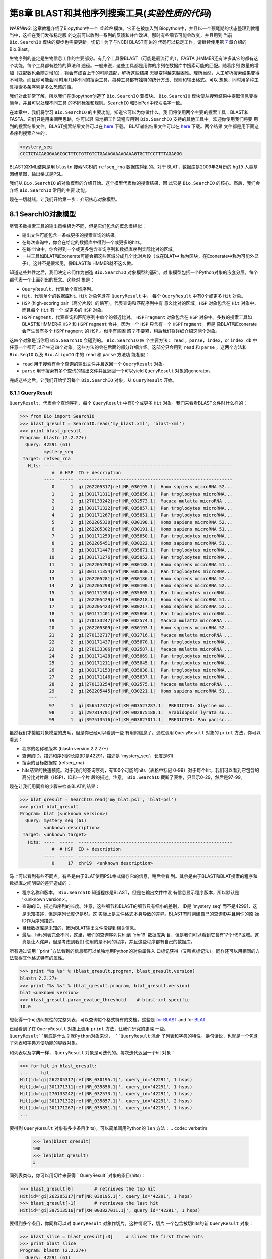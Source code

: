 第8章  BLAST和其他序列搜索工具(*实验性质的代码*)
======================================================================

*WARNING*: 这章教程介绍了Biopython中一个 *实验的* 模块。它正在被加入到
Biopython中，并且以一个预尾期的状态整理到教程当中，这样在我们发布稳定版
的之前可以收到一系列的反馈和并作改进。那时有些细节可能会改变，并且用到
当前 ``Bio.SearchIO`` 模块的脚步也需要更新。切记！为了与NCBI BLAST有关的
代码可以稳定工作，请继续使用第 \ `7 <#chapter:blast>`__ 章介绍的 Bio.Blast。

生物序列的鉴定是生物信息工作的主要部分。有几个工具像BLAST（可能是最流行
的），FASTA ,HMMER还有许多其它的都有这个功能，每个工具都有独特的算法和
途径。一般来说，这些工具都是用你的序列在数据库中搜索可能的匹配。随着序列
数量的增加（匹配数也会随之增加），将会有成百上千的可能匹配，解析这些结果
无疑变得越来越困难。理所当然，人工解析搜索结果变得不可能。而且你可能会同
时用几种不同的搜索工具，每种工具都有独特的统计方法、规则和输出格式。可以
想象，同时用多种工具搜索多条序列是多么恐怖的事。

我们对此非常了解，所以我们在Biopython创造了 ``Bio.SearchIO`` 亚模块。
``Bio.SearchIO`` 模块使从搜索结果中提取信息变得简单，并且可以处理不同工具
的不同标准和规则。``SearchIO`` 和BioPerl中模块名字一致。

在本章中，我们将学习 ``Bio.SearchIO`` 的主要功能，知道它可以为你做什么。我
们将使用两个主要的搜索工具：BLAST和FASTA。它们只是用来阐明思路，你可以轻
易地把工作流程应用到 ``Bio.SearchIO`` 支持的其他工具中。欢迎你使用我们将要
用到的搜索结果文件。BLAST搜索结果文件可以在
`here <http://biopython.org/SRC/Tests/Tutorial/my_blast.xml>`__ 下载。
BLAT输出结果文件可以在
`here <http://biopython.org/SRC/Tests/Tutorial/my_blat.psl>`__ 下载。两个结果
文件都是用下面这条序列搜索产生的：

.. code:: verbatim

    >mystery_seq
    CCCTCTACAGGGAAGCGCTTTCTGTTGTCTGAAAGAAAAGAAAGTGCTTCCTTTTAGAGGG

BLAST的XML结果是用 ``blastn`` 搜索NCBI的 ``refseq_rna`` 数据库得到的。对于
BLAT，数据库是2009年2月份的 ``hg19`` 人类基因组草图，输出格式是PSL。

我们从 ``Bio.SearchIO`` 的对象模型的介绍开始。这个模型代表你的搜索结果，因
此它是 ``Bio.SearchIO`` 的核心。然后，我们会介绍 ``Bio.SearchIO`` 常用的主要
功能。

现在一切就绪，让我们开始第一步：介绍核心对象模型。

8.1  SearchIO对象模型
------------------------------

尽管多数搜索工具的输出风格极为不同，但是它们包含的概念很相似：


-  输出文件可能包含一条或更多的搜索查询的结果。
-  在每次查询中，你会在给定的数据库中得到一个或更多的hits。
-  在每个hit中，你会得到一个或更多包含查询序列和数据库序列实际比对的区域。
-  一些工具如BLAT和Exonerate可能会把这些区域分成几个比对片段（或在BLAT中
   称为区块，在Exonerate中称为可能外显子）。这并不是很常见，像BLAST和
   HMMER就不这么做。

知道这些共性之后，我们决定它们作为创造 ``Bio.SearchIO`` 对象模型的基础。对
象模型包括一个Python对象的嵌套分层，每个都代表一个上面列出的概念。这些对
象是：

-  ``QueryResult``，代表单个查询序列。
-  ``Hit``，代表单个的数据库hit。``Hit`` 对象包含在 ``QueryResult`` 中，
   每个 ``QueryResult`` 中有0个或更多 ``Hit`` 对象。
-  ``HSP`` (high-scoring pair（高分片段）的缩写)，代表查询和匹配序列中有
   意义比对的区域。``HSP`` 对象包含在 ``Hit`` 对象中，而且每个 ``Hit`` 有一个
   或更多的 ``HSP`` 对象。   
-  ``HSPFragment``，代表查询和匹配序列中单个的邻近比对。 ``HSPFragment``
   对象包含在 ``HSP`` 对象中。多数的搜索工具如BLAST和HMMER把 ``HSP`` 和
   ``HSPFragment`` 合并，因为一个 ``HSP`` 只含有一个 ``HSPFragment``。但是
   像BLAT和Exonerate会产生含有多个 ``HSPFragment`` 的 ``HSP`` 。似乎有些困
   惑？不要紧，稍后我们将详细介绍这两个对象。

这四个对象是当你用 ``Bio.SearchIO`` 会碰到的。 ``Bio.SearchIO`` 四
个主要方法： ``read`` ，``parse``，``index``，or ``index_db`` 中任意一个都可
以产生这四个对象。这些方法的会在后面的部分详细介绍。这部分只会用到 ``read`` 和
``parse`` ，这两个方法和 ``Bio.SeqIO`` 以及 ``Bio.AlignIO`` 中的 ``read`` 和 ``parse`` 方法功
能相似：

-  ``read`` 用于搜索有单个查询的输出文件并且返回一个 ``QueryResult`` 对象。
-  ``parse`` 用于搜索有多个查询的输出文件并且返回一个可以yield
   ``QueryResult`` 对象的generator。

完成这些之后，让我们开始学习每个 ``Bio.SearchIO`` 对象，从 ``QueryResult``
开始。

8.1.1  QueryResult
~~~~~~~~~~~~~~~~~~

``QueryResult``，代表单个查询序列，每个 ``QueryResult`` 中有0个或更多 ``Hit``
对象。我们来看看BLAST文件时什么样的：

.. code:: verbatim

    >>> from Bio import SearchIO
    >>> blast_qresult = SearchIO.read('my_blast.xml', 'blast-xml')
    >>> print blast_qresult
    Program: blastn (2.2.27+)
      Query: 42291 (61)
             mystery_seq
     Target: refseq_rna
       Hits: ----  -----  ----------------------------------------------------------
                #  # HSP  ID + description                                          
             ----  -----  ----------------------------------------------------------
                0      1  gi|262205317|ref|NR_030195.1|  Homo sapiens microRNA 52...
                1      1  gi|301171311|ref|NR_035856.1|  Pan troglodytes microRNA...
                2      1  gi|270133242|ref|NR_032573.1|  Macaca mulatta microRNA ...
                3      2  gi|301171322|ref|NR_035857.1|  Pan troglodytes microRNA...
                4      1  gi|301171267|ref|NR_035851.1|  Pan troglodytes microRNA...
                5      2  gi|262205330|ref|NR_030198.1|  Homo sapiens microRNA 52...
                6      1  gi|262205302|ref|NR_030191.1|  Homo sapiens microRNA 51...
                7      1  gi|301171259|ref|NR_035850.1|  Pan troglodytes microRNA...
                8      1  gi|262205451|ref|NR_030222.1|  Homo sapiens microRNA 51...
                9      2  gi|301171447|ref|NR_035871.1|  Pan troglodytes microRNA...
               10      1  gi|301171276|ref|NR_035852.1|  Pan troglodytes microRNA...
               11      1  gi|262205290|ref|NR_030188.1|  Homo sapiens microRNA 51...
               12      1  gi|301171354|ref|NR_035860.1|  Pan troglodytes microRNA...
               13      1  gi|262205281|ref|NR_030186.1|  Homo sapiens microRNA 52...
               14      2  gi|262205298|ref|NR_030190.1|  Homo sapiens microRNA 52...
               15      1  gi|301171394|ref|NR_035865.1|  Pan troglodytes microRNA...
               16      1  gi|262205429|ref|NR_030218.1|  Homo sapiens microRNA 51...
               17      1  gi|262205423|ref|NR_030217.1|  Homo sapiens microRNA 52...
               18      1  gi|301171401|ref|NR_035866.1|  Pan troglodytes microRNA...
               19      1  gi|270133247|ref|NR_032574.1|  Macaca mulatta microRNA ...
               20      1  gi|262205309|ref|NR_030193.1|  Homo sapiens microRNA 52...
               21      2  gi|270132717|ref|NR_032716.1|  Macaca mulatta microRNA ...
               22      2  gi|301171437|ref|NR_035870.1|  Pan troglodytes microRNA...
               23      2  gi|270133306|ref|NR_032587.1|  Macaca mulatta microRNA ...
               24      2  gi|301171428|ref|NR_035869.1|  Pan troglodytes microRNA...
               25      1  gi|301171211|ref|NR_035845.1|  Pan troglodytes microRNA...
               26      2  gi|301171153|ref|NR_035838.1|  Pan troglodytes microRNA...
               27      2  gi|301171146|ref|NR_035837.1|  Pan troglodytes microRNA...
               28      2  gi|270133254|ref|NR_032575.1|  Macaca mulatta microRNA ...
               29      2  gi|262205445|ref|NR_030221.1|  Homo sapiens microRNA 51...
               ~~~
               97      1  gi|356517317|ref|XM_003527287.1|  PREDICTED: Glycine ma...
               98      1  gi|297814701|ref|XM_002875188.1|  Arabidopsis lyrata su...
               99      1  gi|397513516|ref|XM_003827011.1|  PREDICTED: Pan panisc...

虽然我们才接触对象模型的皮毛，但是你已经可以看到一些 有用的信息了。通过调用
``QueryResult`` 对象的 ``print`` 方法，你可以看到：

-  程序的名称和版本 (blastn version 2.2.27+)
-  查询的ID，描述和序列的长度(ID是42291，描述是 ‘mystery\_seq’，长度是61)
-  搜索的目标数据库 (refseq\_rna)
-  hits结果的快速预览。对于我们的查询序列，有100个可能的hits（表格中标记
   0-99）对于每个hit，我们可以看到它包含的高分比对片段（HSP)，ID和一个片
   段的描述。注意， ``Bio.SearchIO`` 截断了表格，只显示0-29，然后是97-99。
 
现在让我们用同样的步骤来检查BLAT的结果：

.. code:: verbatim

    >>> blat_qresult = SearchIO.read('my_blat.psl', 'blat-psl')
    >>> print blat_qresult
    Program: blat (<unknown version>)
      Query: mystery_seq (61)
             <unknown description>
     Target: <unknown target>
       Hits: ----  -----  ----------------------------------------------------------
                #  # HSP  ID + description                                          
             ----  -----  ----------------------------------------------------------
                0     17  chr19  <unknown description>                              

马上可以看到有些不同点。有些是由于BLAT使用PSL格式储存它的信息，稍后会看
到。其余是由于BLAST和BLAT搜索的程序和数据库之间明显的差异造成的：

-  程序名称和版本。 ``Bio.SearchIO`` 知道程序是BLAST，但是在输出文件中没
   有信息显示程序版本，所以默认是 ‘<unknown version>’。
-  查询的ID，描述和序列的长度。注意，这些细节和BLAST的细节只有细小的差别，
   ID是 ‘mystery\_seq’ 而不是42991，这是未知描述，但是序列长度仍是61。这
   实际上是文件格式本身导致的差异。BLAST有时创建自己的查询ID并且用你的原
   始ID作为序列描述。
-  目标数据库是未知的，因为BLAT输出文件没提到相关信息。
-  最后，hits列表完全不同，这里，我们的查询序列只hit到 ‘chr19’ 数据库条
   目，但是我们可以看到它含有17个HSP区域。这真是让人诧异，但是考虑到我们
   使用的是不同的程序，并且这些程序都有自己的数据库。

所有通过调用 ``print``方法看到的信息都可以单独地用Python的对象属性入
口标记获得（又叫点标记法）。同样还可以用相同的方法获得其他格式特有的属性。

.. code:: verbatim

    >>> print "%s %s" % (blast_qresult.program, blast_qresult.version)
    blastn 2.2.27+
    >>> print "%s %s" % (blat_qresult.program, blat_qresult.version)
    blat <unknown version>
    >>> blast_qresult.param_evalue_threshold    # blast-xml specific
    10.0

想获得一个可访问属性的完整列表，可以查询每个格式特有的文档。这些是 `for
BLAST <http://biopython.org/DIST/docs/api/Bio.SearchIO.BlastIO-module.html>`__
and for
`BLAT <http://biopython.org/DIST/docs/api/Bio.SearchIO.BlatIO-module.html>`__.

已经看到了在 ``QueryResult`` 对象上调用 ``print`` 方法，让我们研究的更深
一些。 ``QueryResult``到底是什么？就Python对象来说， ``QueryResult`` 混合
了列表和字典的特性。换句话说，也就是一个包含了列表和字典方便功能的容器对象。

和列表以及字典一样， ``QueryResult`` 对象是可迭代的。每次迭代返回一个hit
对象：

.. code:: verbatim

    >>> for hit in blast_qresult:
    ...     hit
    Hit(id='gi|262205317|ref|NR_030195.1|', query_id='42291', 1 hsps)
    Hit(id='gi|301171311|ref|NR_035856.1|', query_id='42291', 1 hsps)
    Hit(id='gi|270133242|ref|NR_032573.1|', query_id='42291', 1 hsps)
    Hit(id='gi|301171322|ref|NR_035857.1|', query_id='42291', 2 hsps)
    Hit(id='gi|301171267|ref|NR_035851.1|', query_id='42291', 1 hsps)
    ...

要得到 ``QueryResult`` 对象有多少条目(hits)，可以简单调用Python的 ``len`` 
方法：
.. code:: verbatim

    >>> len(blast_qresult)
    100
    >>> len(blat_qresult)
    1

同列表类似，你可以用切片来获得 ``QueryResult``对象的条目(hits)：

.. code:: verbatim

    >>> blast_qresult[0]        # retrieves the top hit
    Hit(id='gi|262205317|ref|NR_030195.1|', query_id='42291', 1 hsps)
    >>> blast_qresult[-1]       # retrieves the last hit
    Hit(id='gi|397513516|ref|XM_003827011.1|', query_id='42291', 1 hsps)

要得到多个条目，你同样可以对 ``QueryResult`` 对象作切片。这种情况下，切片
一个包含被切hits的新 ``QueryResult`` 对象：

.. code:: verbatim

    >>> blast_slice = blast_qresult[:3]     # slices the first three hits
    >>> print blast_slice
    Program: blastn (2.2.27+)
      Query: 42291 (61)
             mystery_seq
     Target: refseq_rna
       Hits: ----  -----  ----------------------------------------------------------
                #  # HSP  ID + description                                          
             ----  -----  ----------------------------------------------------------
                0      1  gi|262205317|ref|NR_030195.1|  Homo sapiens microRNA 52...
                1      1  gi|301171311|ref|NR_035856.1|  Pan troglodytes microRNA...
                2      1  gi|270133242|ref|NR_032573.1|  Macaca mulatta microRNA ...

同字典类似，可以通过hit的ID获取hits。如果你知道一个特定的hit ID存在于一个
搜索结果中时，这将特别有用：

.. code:: verbatim

    >>> blast_qresult['gi|262205317|ref|NR_030195.1|']
    Hit(id='gi|262205317|ref|NR_030195.1|', query_id='42291', 1 hsps)

你可以用 ``hits`` 方法获得完整的 ``Hit`` 对象，也可以用 ``hit_keys``方法
获得完整的``Hit`` IDs：

.. code:: verbatim

    >>> blast_qresult.hits
    [...]       # list of all hits
    >>> blast_qresult.hit_keys
    [...]       # list of all hit IDs

如果你想确定一个特殊的hit是否存在于查询对象中该怎么做呢？可以用 ``in`` 
关键字作一个简单的成员检验：

.. code:: verbatim

    >>> 'gi|262205317|ref|NR_030195.1|' in blast_qresult
    True
    >>> 'gi|262205317|ref|NR_030194.1|' in blast_qresult
    False

有时候，只知道一个hit是否存在是不够的；你可能也会想知道hit的排名。 ``index`` 
方法可以帮助你：

.. code:: verbatim

    >>> blast_qresult.index('gi|301171437|ref|NR_035870.1|')
    22

记住，我们用的是Python风格的索引，是从0开始。这代表hit的排名是23而不是22。

同样，注意你看的hit排名是基于原始搜索输出文件的本来顺序。不同的搜索工具可
能会基于不同的标准排列这些hits。

如果原本的hit排序不合你意，可以用 ``QueryResult`` 对象的 ``sort`` 方法。
它和Python的 ``list.sort`` 方法很相似，只是有个是否创建一个新的排序后的
``QueryResult`` 对象的选项。

这里有个用 ``QueryResult.sort`` 方法排序hits的例子，这个方法基于每个hit
的完整序列长度。对于这个特殊的排序，我们设置 ``in_place`` 参数等于 ``False`` ，
这样排序方法会返回一个新的 ``QueryResult`` 对象，而原来的对象是未排序的。
我们同样可以设置 ``reverse`` 参数等于True以递减排序。

.. code:: verbatim

    >>> for hit in blast_qresult[:5]:   # id and sequence length of the first five hits
    ...     print hit.id, hit.seq_len
    ...
    gi|262205317|ref|NR_030195.1| 61
    gi|301171311|ref|NR_035856.1| 60
    gi|270133242|ref|NR_032573.1| 85
    gi|301171322|ref|NR_035857.1| 86
    gi|301171267|ref|NR_035851.1| 80

    >>> sort_key = lambda hit: hit.seq_len
    >>> sorted_qresult = blast_qresult.sort(key=sort_key, reverse=True, in_place=False)
    >>> for hit in sorted_qresult[:5]:
    ...     print hit.id, hit.seq_len
    ...
    gi|397513516|ref|XM_003827011.1| 6002
    gi|390332045|ref|XM_776818.2| 4082
    gi|390332043|ref|XM_003723358.1| 4079
    gi|356517317|ref|XM_003527287.1| 3251
    gi|356543101|ref|XM_003539954.1| 2936

有 ``in_place`` 参数的好处是可以保留原本的顺序，后面可能会用到。注意这不
是 ``QueryResult.sort`` 的默认行为，需要我们明确地设置 ``in_place`` 为True。

现在，你已经知道使用 ``QueryResult`` 对象。但是，在我们学习 ``Bio.SearchIO`` 
模块下个对象前，先了解下可以使 ``QueryResult`` 对象更易使用的两个方法：
``filter`` 和 ``map`` 方法。

如果你对Python的列表推导式、generator表达式或内建的 ``filter`` 和 ``map`` 
很熟悉，就知道（不知道就是看看吧!)它们在处理list-like的对象时有多有用。
你可以用这些内建的方法来操作 ``QueryResult`` 对象，这将止于常规的list，
并且你会丧失作更多有趣操作的能力。

这就是为什么 ``QueryResult`` 对象提供自己特有的 ``filter`` 和 ``map`` 
方法。对于 ``filter`` 有相似的 ``hit_filter`` 和 ``hsp_filter`` 方法，
从名称就可以看出，这些方法过滤 ``QueryResult`` 对象的 ``Hit`` 对象或者
``HSP`` 对象。同样的，对于 ``map`` ， ``QueryResult`` 对象同样提供相似
的  ``hit_map`` 和 ``hsp_map`` 方法。这些方法分别应用于 ``QueryResult`` 
对象的所有hits或者HSPs。 

让我们来看看这些方法的功能，从 ``hit_filter`` 开始。这个方法接受一个回调
函数，这个函数检验给定的 ``Hit`` 是否符合你设定的条件。换句话说，这个方法
必须接受一个单独 ``Hit`` 对象作为参数并且返回True或False。 

这里有个用 ``hit_filter`` 筛选出只有一个HSP的 ``Hit`` 对象的例子：

.. code:: verbatim

    >>> filter_func = lambda hit: len(hit.hsps) > 1     # the callback function
    >>> len(blast_qresult)      # no. of hits before filtering
    100
    >>> filtered_qresult = blast_qresult.hit_filter(filter_func)
    >>> len(filtered_qresult)   # no. of hits after filtering
    37
    >>> for hit in filtered_qresult[:5]:    # quick check for the hit lengths
    ...     print hit.id, len(hit.hsps)
    gi|301171322|ref|NR_035857.1| 2
    gi|262205330|ref|NR_030198.1| 2
    gi|301171447|ref|NR_035871.1| 2
    gi|262205298|ref|NR_030190.1| 2
    gi|270132717|ref|NR_032716.1| 2

``hsp_filter`` 和 ``hit_filter``功能相同，只是它过滤每个hit中的 ``HSP`` 对象，
而不是 ``Hit`` 。

对于 ``map`` 方法，同样接受一个回调函数作为参数。但是回调函数返回修改过的
 ``Hit`` 或 ``HSP``对象（取决于你是否使用 ``hit_map`` 或 ``hsp_map``方法），
 而不是返回 ``True`` 或 ``False``。

来看一个用 ``hit_map`` 方法来重命名hit ID的例子：

.. code:: verbatim

    >>> def map_func(hit):
    ...     hit.id = hit.id.split('|')[3]   # renames 'gi|301171322|ref|NR_035857.1|' to 'NR_035857.1'
    ...     return hit
    ...
    >>> mapped_qresult = blast_qresult.hit_map(map_func)
    >>> for hit in mapped_qresult[:5]:
    ...     print hit.id
    NR_030195.1
    NR_035856.1
    NR_032573.1
    NR_035857.1
    NR_035851.1

同样的， ``hsp_map`` 和 ``hit_map``作用相似, 但是作用于 ``HSP`` 对象而不
是 ``Hit`` 对象。

8.1.2  Hit
~~~~~~~~~~

``Hit`` 对象代表从单个数据库获得所有查询结果。在 ``Bio.SearchIO``对象等级
中是二级容器。它们被包含在 ``QueryResult``对象中，同时它们又包含 ``HSP`` 
对象。

看看它们是什么样的，从我们的BLAST搜索开始：

.. code:: verbatim

    >>> from Bio import SearchIO
    >>> blast_qresult = SearchIO.read('my_blast.xml', 'blast-xml')
    >>> blast_hit = blast_qresult[3]    # fourth hit from the query result

.. code:: verbatim

    >>> print blast_hit
    Query: 42291
           mystery_seq
      Hit: gi|301171322|ref|NR_035857.1| (86)
           Pan troglodytes microRNA mir-520c (MIR520C), microRNA
     HSPs: ----  --------  ---------  ------  ---------------  ---------------------
              #   E-value  Bit score    Span      Query range              Hit range
           ----  --------  ---------  ------  ---------------  ---------------------
              0   8.9e-20     100.47      60           [1:61]                [13:73]
              1   3.3e-06      55.39      60           [0:60]                [13:73]

可以看到我们获得了必要的信息：

-  查询ID和描述信息。一个hit总是和一个查询绑定，所有我们同样希望记录原始
   查询。这些值可以通过 ``query_id`` 和  ``query_description`` 属性从hit
   中获取。
-  我们同样得到了hit ID、描述和序列全长。它们可以分别通过 ``id``，
   ``description``，和 ``seq_len`` 获取。
-  最后，有一个含有这个hit的HSPs的简短信息的表。在每行中，HSP重要信息被
   列出来：HSP索引，e值，得分，长度（包括gap），查询序列坐标和hit坐标。

现在，和BLAT结果作对比。记住，在BLAT搜索结果中，我们发现有一个含有17HSP的
hit。

.. code:: verbatim

    >>> blat_qresult = SearchIO.read('my_blat.psl', 'blat-psl')
    >>> blat_hit = blat_qresult[0]      # the only hit
    >>> print blat_hit
    Query: mystery_seq
           <unknown description>
      Hit: chr19 (59128983)
           <unknown description>
     HSPs: ----  --------  ---------  ------  ---------------  ---------------------
              #   E-value  Bit score    Span      Query range              Hit range
           ----  --------  ---------  ------  ---------------  ---------------------
              0         ?          ?       ?           [0:61]    [54204480:54204541]
              1         ?          ?       ?           [0:61]    [54233104:54264463]
              2         ?          ?       ?           [0:61]    [54254477:54260071]
              3         ?          ?       ?           [1:61]    [54210720:54210780]
              4         ?          ?       ?           [0:60]    [54198476:54198536]
              5         ?          ?       ?           [0:61]    [54265610:54265671]
              6         ?          ?       ?           [0:61]    [54238143:54240175]
              7         ?          ?       ?           [0:60]    [54189735:54189795]
              8         ?          ?       ?           [0:61]    [54185425:54185486]
              9         ?          ?       ?           [0:60]    [54197657:54197717]
             10         ?          ?       ?           [0:61]    [54255662:54255723]
             11         ?          ?       ?           [0:61]    [54201651:54201712]
             12         ?          ?       ?           [8:60]    [54206009:54206061]
             13         ?          ?       ?          [10:61]    [54178987:54179038]
             14         ?          ?       ?           [8:61]    [54212018:54212071]
             15         ?          ?       ?           [8:51]    [54234278:54234321]
             16         ?          ?       ?           [8:61]    [54238143:54238196]

我们得到了和前面看到的BLAST hit详细程度相似的结果。但是有些不同需要解释：

-  e-value和bit score列的值。因为BLAT HSP没有e-values和bit scores，默
   认显示‘?’.
-  span列是怎么回事呢？span值本来是显示完整的比对长度，包含所有的残基和
   gap。但是PSL格式目前还不支持这些信息并且 ``Bio.SearchIO`` 也不打算去
   猜它到底是多少，所有我们得到了和e-value以及bit score列相同的 ‘?’。 

就Python对象来说， ``Hit`` 和列表行为最相似，但是额外含有 ``HSP`` 。如果
你对列表熟悉，在使用 ``Hit``对象是不会遇到困难。

和列表一样， ``Hit`` 对象是可迭代的，并且每次迭代返回一个 ``HSP`` 对象：

.. code:: verbatim

    >>> for hsp in blast_hit:
    ...     hsp
    HSP(hit_id='gi|301171322|ref|NR_035857.1|', query_id='42291', 1 fragments)
    HSP(hit_id='gi|301171322|ref|NR_035857.1|', query_id='42291', 1 fragments)

你可以对 ``Hit`` 对象调用 ``len`` 方法查看它含有多少个 ``HSP`` 对象：

.. code:: verbatim

    >>> len(blast_hit)
    2
    >>> len(blat_hit)
    17

你可以对 ``Hit``对象使用切片取得单个或多个 ``HSP`` 对象，和 ``QueryResult``
一样，如果切取多个 ``HSP``  ，会返回包含被切 ``HSP``  的一个新 ``Hit``对象。

.. code:: verbatim

    >>> blat_hit[0]                 # retrieve single items
    HSP(hit_id='chr19', query_id='mystery_seq', 1 fragments)
    >>> sliced_hit = blat_hit[4:9]  # retrieve multiple items
    >>> len(sliced_hit)
    5
    >>> print sliced_hit
    Query: mystery_seq
           <unknown description>
      Hit: chr19 (59128983)
           <unknown description>
     HSPs: ----  --------  ---------  ------  ---------------  ---------------------
              #   E-value  Bit score    Span      Query range              Hit range
           ----  --------  ---------  ------  ---------------  ---------------------
              0         ?          ?       ?           [0:60]    [54198476:54198536]
              1         ?          ?       ?           [0:61]    [54265610:54265671]
              2         ?          ?       ?           [0:61]    [54238143:54240175]
              3         ?          ?       ?           [0:60]    [54189735:54189795]
              4         ?          ?       ?           [0:61]    [54185425:54185486]

你同样可以对一个 ``Hit`` 里的 ``HSP``  排序，和你在 ``QueryResult`` 对象
中看到的方法一样。

最后，同样可以对 ``Hit`` 对象使用 ``filter`` 和 ``map``方法。和 ``QueryResult`` 
不同， ``Hit`` 对象只有一种 ``filter`` (``Hit.filter``) 和一种 ``map`` (``Hit.map``)。

8.1.3  HSP
~~~~~~~~~~

``HSP`` (高分片段)代表hit序列中的一个区域，该区域包含对于查询序列有意义的
比对。它包含了你的查询序列和一个数据库条目之间精确的匹配。由于匹配取决于
序列搜索工具的算法， ``HSP``  含有大部分统计信息，这些统计是由搜索工具计
算得到的。这使得不同搜索工具的 ``HSP``  对象之间的差异和你在 ``QueryResult`` 
以及 ``Hit`` 对象看到的差异更加明显，

我们来看看BLAST和BLAT搜索的例子。先看BLAST HSP：

.. code:: verbatim

    >>> from Bio import SearchIO
    >>> blast_qresult = SearchIO.read('my_blast.xml', 'blast-xml')
    >>> blast_hsp = blast_qresult[0][0]    # first hit, first hsp

.. code:: verbatim

    >>> print blast_hsp
          Query: 42291 mystery_seq
            Hit: gi|262205317|ref|NR_030195.1| Homo sapiens microRNA 520b (MIR520...
    Query range: [0:61] (1)
      Hit range: [0:61] (1)
    Quick stats: evalue 4.9e-23; bitscore 111.29
      Fragments: 1 (61 columns)
         Query - CCCTCTACAGGGAAGCGCTTTCTGTTGTCTGAAAGAAAAGAAAGTGCTTCCTTTTAGAGGG
                 |||||||||||||||||||||||||||||||||||||||||||||||||||||||||||||
           Hit - CCCTCTACAGGGAAGCGCTTTCTGTTGTCTGAAAGAAAAGAAAGTGCTTCCTTTTAGAGGG

和 ``QueryResult`` 以及 ``Hit``类似，调用 ``HSP``  的 ``print`` 方法,
显示细节：

-  有query和hit ID以及描述。我们需要这些来辨识我买的 ``HSP``  。
-  我们同样得到了query和hit序列的匹配范围。这里用的的切片标志着范围的表示
   是使用Python的索引风格（从0开始，半开区间）。圆括号里的数字表示正负链。
   这里，两条序列都是正链。
-  还有一些简短统计：e-value和bitscore。
-  还有一些HSP片段的信息。现在可以忽略，稍后会解释。
-  最后，还有query和hit的比对本身。

这些信息可以用点标记从它们本身获得，和 ``Hit`` 以及 ``QueryResult``相同： 

.. code:: verbatim

    >>> blast_hsp.query_range
    (0, 61)

.. code:: verbatim

    >>> blast_hsp.evalue
    4.91307e-23

它们并不是仅有的属性， ``HSP``  对象有一系列的属性，使得获得它们的具体信
息更加容易。下面是一些例子：

.. code:: verbatim

    >>> blast_hsp.hit_start         # start coordinate of the hit sequence
    0
    >>> blast_hsp.query_span        # how many residues in the query sequence
    61
    >>> blast_hsp.aln_span          # how long the alignment is
    61

查看 ``HSP``
`文档 <http://biopython.org/DIST/docs/api/Bio.SearchIO._model.hsp-module.html>`__
获取完整的预定义属性的列表。

不仅如此，每个搜索工具通常会它的 ``HSP``  对象计算统计学细节。例如，一个
XML BLAST搜索同样输出gap的数量以及相同的残基。这些属性可以像这样被获取：

.. code:: verbatim

    >>> blast_hsp.gap_num       # number of gaps
    0
    >>> blast_hsp.ident_num     # number of identical residues
    61

这些细节是格式特异的；它们可能不会出现在其他的格式中。要知道哪些细节在给
定的序列搜索工具中是存在的，你应该查看那种格式的在 ``Bio.SearchIO`` 中的
文档。或者可以用 ``.__dict__.keys()`` 获得快速列表：

.. code:: verbatim

    >>> blast_hsp.__dict__.keys()
    ['bitscore', 'evalue', 'ident_num', 'gap_num', 'bitscore_raw', 'pos_num', '_items']

最后，你可能已经注意到了，我们HSP的 ``query`` 和 ``hit`` 属性不只是规律
字符串： 


.. code:: verbatim

    >>> blast_hsp.query
    SeqRecord(seq=Seq('CCCTCTACAGGGAAGCGCTTTCTGTTGTCTGAAAGAAAAGAAAGTGCTTCCTTT...GGG', DNAAlphabet()), id='42291', name='aligned query sequence', description='mystery_seq', dbxrefs=[])
    >>> blast_hsp.hit
    SeqRecord(seq=Seq('CCCTCTACAGGGAAGCGCTTTCTGTTGTCTGAAAGAAAAGAAAGTGCTTCCTTT...GGG', DNAAlphabet()), id='gi|262205317|ref|NR_030195.1|', name='aligned hit sequence', description='Homo sapiens microRNA 520b (MIR520B), microRNA', dbxrefs=[])

它们是你已经在第 \ `4 <#chapter:SeqRecord>`__ 章看到过的 ``SeqRecord`` 对象！
意味着你可以对 ``SeqRecord`` 对象做的各种有趣的事同样适用于``HSP.query`` 和/或
 ``HSP.hit`` 对象。

现在 ``HSP``  对象有个 ``alignment`` 属性（一个 ``MultipleSeqAlignment`` 
对象）应该不会让你感到惊讶：

.. code:: verbatim

    >>> print blast_hsp.aln
    DNAAlphabet() alignment with 2 rows and 61 columns
    CCCTCTACAGGGAAGCGCTTTCTGTTGTCTGAAAGAAAAGAAAG...GGG 42291
    CCCTCTACAGGGAAGCGCTTTCTGTTGTCTGAAAGAAAAGAAAG...GGG gi|262205317|ref|NR_030195.1|

探索完BLAST HSP对象，让我们看看来自BLAT结果的不一样的HSP。我们将对它调用
 ``print`` 方法： 

.. code:: verbatim

    >>> blat_qresult = SearchIO.read('my_blat.psl', 'blat-psl')
    >>> blat_hsp = blat_qresult[0][0]       # first hit, first hsp
    >>> print blat_hsp
          Query: mystery_seq <unknown description>
            Hit: chr19 <unknown description>
    Query range: [0:61] (1)
      Hit range: [54204480:54204541] (1)
    Quick stats: evalue ?; bitscore ?
      Fragments: 1 (? columns)

一些输出你应该已经猜到了。我们得到了查询序列、hit ID、描述以及序列坐标。
evalue和bitscore的值是 ‘?’ ，因为BLAT HSP并没有这些属性。但是最大的不同
是你看不到任何的序列比对展示。如果你看的更仔细，PSL格式本身并没有任何的
hit和query序列，所以 ``Bio.SearchIO`` 不会创建任何序列或者比对对象。如果
你尝试获取 ``HSP.query`` ，``HSP.hit`` ， 或者 ``HSP.aln`` 属性会怎么样
呢？你会这些属性的默认值 ``None`` ：

.. code:: verbatim

    >>> blat_hsp.hit is None
    True
    >>> blat_hsp.query is None
    True
    >>> blat_hsp.aln is None
    True

这并不影响其他的属性。例如，你仍然可以获取query和hit比对的长度。尽管不显
示任何的属性，但是PSL格式还是有这些信息的，所以 ``Bio.SearchIO`` 可以抽
提出这些信息。

.. code:: verbatim

    >>> blat_hsp.query_span     # length of query match
    61
    >>> blat_hsp.hit_span       # length of hit match
    61

其他格式特异的属性同样被展示出来：

.. code:: verbatim

    >>> blat_hsp.score          # PSL score
    61
    >>> blat_hsp.mismatch_num   # the mismatch column
    0

到目前为止，一切还不错？当你看到BLAT结果中不同的HSP时，事情变得更有趣了。
你可能会回想起那在BLAT搜索中，有时我们把结果分成 ‘blocks’ 。这些区块是必
需比对片段，可能会有些内含子在它们之间。

让我们看看 ``Bio.SearchIO`` 怎么处理包含多个区块的BLAT HSP：

.. code:: verbatim

    >>> blat_hsp2 = blat_qresult[0][1]      # first hit, second hsp
    >>> print blat_hsp2
          Query: mystery_seq <unknown description>
            Hit: chr19 <unknown description>
    Query range: [0:61] (1)
      Hit range: [54233104:54264463] (1)
    Quick stats: evalue ?; bitscore ?
      Fragments: ---  --------------  ----------------------  ----------------------
                   #            Span             Query range               Hit range
                 ---  --------------  ----------------------  ----------------------
                   0               ?                  [0:18]     [54233104:54233122]
                   1               ?                 [18:61]     [54264420:54264463]

怎么回事？我们仍然得到了一些必要的信息：IDs，描述信息，坐标和快速统计，和
你前面看到的一样。但是片段信息完全不同。我们得到了有两行数据的表格，而不
是显示 ‘Fragment: 1’。

这就是 ``Bio.SearchIO`` 处理含有多片段HSP的方式。和前面提到的一样，一个
HSP比对可能会被内含子分成多个片段。内含子不是query-hit匹配的一部分，所以
它们不能被当成query或hit序列的一部分。但是，它们确实影响我们处理序列坐标，
所以我们不能忽视。

看看上面的HSP的hit坐标。在 ``Hit range:`` 区域，我们看到坐标是
``[54233104:54264463]``。但是看看表格中的行，我们发现不是坐标跨度的所有区域
都能匹配我们的query。特殊的是，间断区域从 ``54233122`` 到 ``54264420`` 。

你可能会问，为什么query坐标好像是邻近的?这是很好的。在这个例子中，query匹配
是连续的（无间断区域），但是hit匹配却不是。

所有的这些属性都是可以直接从HSP获取的，通过这样的方式：

.. code:: verbatim

    >>> blat_hsp2.hit_range         # hit start and end coordinates of the entire HSP
    (54233104, 54264463)
    >>> blat_hsp2.hit_range_all     # hit start and end coordinates of each fragment
    [(54233104, 54233122), (54264420, 54264463)]
    >>> blat_hsp2.hit_span          # hit span of the entire HSP
    31359
    >>> blat_hsp2.hit_span_all      # hit span of each fragment
    [18, 43]
    >>> blat_hsp2.hit_inter_ranges  # start and end coordinates of intervening regions in the hit sequence
    [(54233122, 54264420)]
    >>> blat_hsp2.hit_inter_spans   # span of intervening regions in the hit sequence
    [31298]

这些属性中大多数都不能简单地从PSL文件获得，但是当你分析PSL文件时，
``Bio.SearchIO`` 会动态地帮你计算。所有它需要的只是每个片段的开始和结束
坐标。

``query``， ``hit``， 和 ``aln`` 属性又是什么情况？如果HSP含有多个片段，
你就不能使用这些属性，因为它们只取回单个 ``SeqRecord`` 或
``MultipleSeqAlignment`` 对象。但是，你可以用相应的 ``*_all`` 方法：
``query_all``， ``hit_all``， 和 ``aln_all``。 这些属性会返回包含每个HSP
片段的 ``SeqRecord`` 或 ``MultipleSeqAlignment`` 对象的列表。还有其他相同
功能的属性，也就是只对只有一个片段的HSP有效。查看 ``HSP``
`documentation <http://biopython.org/DIST/docs/api/Bio.SearchIO._model.hsp-module.html>`__
获得完整的列表。

最后，想要检查是否是多片段HSP，你可以用 ``is_fragmented`` 属性：

.. code:: verbatim

    >>> blat_hsp2.is_fragmented     # BLAT HSP with 2 fragments
    True
    >>> blat_hsp.is_fragmented      # BLAT HSP from earlier, with one fragment
    False
在进入下部分之前，你只需要了解我们可以对 ``HSP`` 对象使用切片，和
``QueryResult`` 或 ``Hit`` 对象一样。当你使用切片的时候，会返回一个
``HSPFragment`` 对象。

8.1.4  HSP片段
~~~~~~~~~~~~~~~~~~

``HSPFragment`` 代表query和hit序列之间单个连续匹配。应该把它当作对象模型
和搜索结果的核心，因为它是决定你搜索是否有结果的片段的灵魂。

在多数情况下，你不必直接处理 ``HSPFragment`` 对象，因为没有那么多搜索工具
分裂它们的HSP。当你确实需要处理它们时，需要记住的是 ``HSPFragment`` 对象
要被写地尽量压缩。在多数情况下，它们仅仅包含直接与序列有关的属性：正负链，
阅读框，字母表，位置坐标，序列本身以及它们的ID和描述。

当你对 ``HSPFragment`` 对象调用 ``print`` 方法时，这些属性可以非常简单地显示
出来。这里有个从我们BLAST搜索得到的例子：

.. code:: verbatim

    >>> from Bio import SearchIO
    >>> blast_qresult = SearchIO.read('my_blast.xml', 'blast-xml')
    >>> blast_frag = blast_qresult[0][0][0]    # first hit, first hsp, first fragment
    >>> print blast_frag
          Query: 42291 mystery_seq
            Hit: gi|262205317|ref|NR_030195.1| Homo sapiens microRNA 520b (MIR520...
    Query range: [0:61] (1)
      Hit range: [0:61] (1)
      Fragments: 1 (61 columns)
         Query - CCCTCTACAGGGAAGCGCTTTCTGTTGTCTGAAAGAAAAGAAAGTGCTTCCTTTTAGAGGG
                 |||||||||||||||||||||||||||||||||||||||||||||||||||||||||||||
           Hit - CCCTCTACAGGGAAGCGCTTTCTGTTGTCTGAAAGAAAAGAAAGTGCTTCCTTTTAGAGGG

在这个水平上，BLAT和BLAST片段看起来非常相似，保存并没有出现的query和hit序列：

.. code:: verbatim

    >>> blat_qresult = SearchIO.read('my_blat.psl', 'blat-psl')
    >>> blat_frag = blat_qresult[0][0][0]    # first hit, first hsp, first fragment
    >>> print blat_frag
          Query: mystery_seq <unknown description>
            Hit: chr19 <unknown description>
    Query range: [0:61] (1)
      Hit range: [54204480:54204541] (1)
      Fragments: 1 (? columns)

在所有情况下，这些属性都可以通过我们最爱的点标记访问。一些例子：

.. code:: verbatim

    >>> blast_frag.query_start      # query start coordinate
    0
    >>> blast_frag.hit_strand       # hit sequence strand
    1
    >>> blast_frag.hit              # hit sequence, as a SeqRecord object
    SeqRecord(seq=Seq('CCCTCTACAGGGAAGCGCTTTCTGTTGTCTGAAAGAAAAGAAAGTGCTTCCTTT...GGG', DNAAlphabet()), id='gi|262205317|ref|NR_030195.1|', name='aligned hit sequence', description='Homo sapiens microRNA 520b (MIR520B), microRNA', dbxrefs=[])

8.2  一个关于标准和惯例的注意
-------------------------------------------

在我们进入到主要功能前，你需要知道 ``Bio.SearchIO`` 使用的一些标准。如果
你已经接触过多序列搜索工具，你可能必须面对每个程序处理事情方式不同的问题，
如序列位置坐标。这可能不是一个令人高兴的经历，因为这些搜索工具通常有它们
自己的标准。例如，一种工具可能使用“从1开始”(one-based)的坐标，而其他工具
使用“从0开始”(zero-based)的坐标。或者，一种程序在处理负链时，可能会反转
开始和结束坐标，而其他程序确不会。简而言之，会产生一些必须要处理的混乱。

我们意识到这种问题，并且打算在 ``Bio.SearchIO`` 中解决。毕竟， 
 ``Bio.SearchIO`` 的目标之一就是创建一个通用简单的接口来处理多种不同的搜索
 输出文件。意味着要制定超越你前面见过的对象模型的标准。

现在，你可能抱怨，”不要又来一个标准“。好吧，最后我们必须选择一个标准，这
是必须的。并且，我们并不是创造一个全新的事物；只是采用一个我们觉得对Python
使用者最好的标准（这是Biopython，毕竟）。

在使用 ``Bio.SearchIO`` 时你可以认为有个三个隐含的标准；

-  第一个适用于序列坐标。在 ``Bio.SearchIO`` 模块中，所有序列坐标遵循Python
   的坐标风格：
   从0开始，半开区间。例如，在一个BLAST XML输出文件中，HSP的起始和结束坐标
   是10和28，它们在 ``Bio.SearchIO`` 中将变成9和28。起始坐标变成9因为Python
   中索引是从0开始，而结束坐标仍然是28因为Python索引删除了区间中最后一个
   项目。
-  第二个是关于序列坐标顺序。在 ``Bio.SearchIO`` 中，开始坐标总是小于或
   等于结束坐标。但是这不是在所有的序列搜索工具中都始终适用。因为当序列
   为负链时，起始坐标会更大一些。
-  最后一个标准是关于链和阅读框的值。对于链值，只有四个可选值：
   The last one is on strand and reading frame values. For strands, ``1`` (正链)，
    ``-1`` (负链)， ``0`` (蛋白序列)， 和 ``None`` (无链)。对于阅读框，
   可选值是从 ``-3`` 至 ``3`` 的整型以及 ``None``。
   
注意，这些标准只是存在于 ``Bio.SearchIO`` 对象中。如果你把 ``Bio.SearchIO`` 
对象写入一种输出格式， ``Bio.SearchIO`` 会使用该格式的标准来输出。它并不
强加它的标准到你的输出文件。

8.3  读取搜索输出文件
--------------------------------

有两个方法，你可以用来读取搜索输出文件到 ``Bio.SearchIO`` 对象： ``read`` 和 ``parse``。
它们和其他亚模块如 ``Bio.SeqIO`` 或 ``Bio.AlignIO`` 中的 ``read`` 和 ``parse``方法在
本质上是相似的。你都需要提供搜索输出文件名和文件格式名，都是Python字符串类型。你可以
查阅文档来获得 ``Bio.SearchIO`` 可以识别的格式清单。

``Bio.SearchIO.read`` 用于读取只有一个query的搜索输出文件并且返回一个
 ``QueryResult`` 对象。你在前面的例子中已经看到过 ``read`` 的使用了。
 你没看到的是， ``read`` 同样接受额外的关键字参数，取决于文件的格式。

这里有一些例子。在第一个例子中，我们和前面一样用 ``read`` 读BLAST表格输出
文件。在第二个例子中，我们用一个关键字来修饰，所以它分析带有注释的BLAST
表格变量。

.. code:: verbatim

    >>> from Bio import SearchIO
    >>> qresult = SearchIO.read('tab_2226_tblastn_003.txt', 'blast-tab')
    >>> qresult
    QueryResult(id='gi|16080617|ref|NP_391444.1|', 3 hits)
    >>> qresult2 = SearchIO.read('tab_2226_tblastn_007.txt', 'blast-tab', comments=True)
    >>> qresult2
    QueryResult(id='gi|16080617|ref|NP_391444.1|', 3 hits)

这些关键字在不同的文件格式中是不一样的。查看格式文档，看看它是否有关键字
参数来控制它的分析器行为。

对于 ``Bio.SearchIO.parse``，是用来读取含有任意数量query的搜索输出文件。
这个方法返回一个generator对象，在每次迭代中yield一个 ``QueryResult`` 对象。
和 ``Bio.SearchIO.read`` 一样，它同样接受格式特异的关键字参数：

.. code:: verbatim

    >>> from Bio import SearchIO
    >>> qresults = SearchIO.parse('tab_2226_tblastn_001.txt', 'blast-tab')
    >>> for qresult in qresults:
    ...     print qresult.id
    gi|16080617|ref|NP_391444.1|
    gi|11464971:4-101
    >>> qresults2 = SearchIO.parse('tab_2226_tblastn_005.txt', 'blast-tab', comments=True)
    >>> for qresult in qresults2:
    ...     print qresult.id
    random_s00
    gi|16080617|ref|NP_391444.1|
    gi|11464971:4-101

8.4  用索引处理含有大量搜索输出的文件
---------------------------------------------------------

有时，你得到了一个包含成百上千的query的搜索输出文件要分析，你当然可以使用
``Bio.SearchIO.parse`` 来处理，但是如果你仅仅需要访问少数query的话，效率
是及其低下的。这是因为 ``parse`` 会分析所有的query，直到找到你感兴趣。

在这种情况下，理想的选择是用 ``Bio.SearchIO.index`` 或 ``Bio.SearchIO.index_db`` 
来索引文件。如果名字听起来很熟悉，是因为你之前已经见过了，在
Section \ `5.4.2 <#sec:SeqIO-index>`__。这些方法和 ``Bio.SeqIO`` 
中相应的方法行为很相似，只是多了些格式特异的关键字参数。

这里有一些例子。你可以只用文件名和格式名来 ``index`` 

.. code:: verbatim

    >>> from Bio import SearchIO
    >>> idx = SearchIO.index('tab_2226_tblastn_001.txt', 'blast-tab')
    >>> sorted(idx.keys())
    ['gi|11464971:4-101', 'gi|16080617|ref|NP_391444.1|']
    >>> idx['gi|16080617|ref|NP_391444.1|']
    QueryResult(id='gi|16080617|ref|NP_391444.1|', 3 hits)

或者依旧使用格式特异的关键字参数：

.. code:: verbatim

    >>> idx = SearchIO.index('tab_2226_tblastn_005.txt', 'blast-tab', comments=True)
    >>> sorted(idx.keys())
    ['gi|11464971:4-101', 'gi|16080617|ref|NP_391444.1|', 'random_s00']
    >>> idx['gi|16080617|ref|NP_391444.1|']
    QueryResult(id='gi|16080617|ref|NP_391444.1|', 3 hits)

或者使用 ``key_function`` 参数，和 ``Bio.SeqIO`` 中一样：

.. code:: verbatim

    >>> key_function = lambda id: id.upper()    # capitalizes the keys
    >>> idx = SearchIO.index('tab_2226_tblastn_001.txt', 'blast-tab', key_function=key_function)
    >>> sorted(idx.keys())
    ['GI|11464971:4-101', 'GI|16080617|REF|NP_391444.1|']
    >>> idx['GI|16080617|REF|NP_391444.1|']
    QueryResult(id='gi|16080617|ref|NP_391444.1|', 3 hits)

``Bio.SearchIO.index_db`` 和 ``index`` 作用差不多，不同的只是它把query
偏移量写入一个SQLite数据库文件中。

8.5  写和转换搜索输出文件
-----------------------------------------------

有时候，读取一个搜索输出文件，作些调整并写到一个新的文件是很有用的。
``Bio.SearchIO`` 提供了一个 ``write`` 方法，让你可以准确地完成这种工作。
它需要的参数是：一个可迭代返回 ``QueryResult`` 的对象，输出文件名，输出文件
格式和一些可选的格式特异的关键字参数。它返回一个4项目的元组，分别代表
被写入的 ``QueryResult``， ``Hit``， ``HSP``， 和 ``HSPFragment`` 对象的
数量。 

.. code:: verbatim

    >>> from Bio import SearchIO
    >>> qresults = SearchIO.parse('mirna.xml', 'blast-xml')     # read XML file
    >>> SearchIO.write(qresults, 'results.tab', 'blast-tab')    # write to tabular file
    (3, 239, 277, 277)

你应该注意，不同的文件格式需要 ``QueryResult``， ``Hit``， ``HSP`` 和
``HSPFragment`` 对象的不同属性。如果这些属性不存在，那么将不能写入。
也就是，你想写入的格式可能有时也会失效。举个例子，如果你读取一个BLASTXML文件，
你就不能将结果写入PSL文件，因为PSL文件需要一些属性，而这些属性BLAST却不能
提供（如重复匹配的数量）。如果你确实想写到PSL，可以手工设置这些属性。

和 ``read``， ``parse``， ``index`` 和 ``index_db`` 相似， ``write`` 同
样接受格式特异的关键字参数。查阅文档获得 ``Bio.SearchIO`` 可写格式和这些
格式的参数的完整清单。

最后， ``Bio.SearchIO`` 同样提供一个 ``convert`` 方法，可以理解为
 ``Bio.SearchIO.parse`` 和 ``Bio.SearchIO.write`` 的简单替代方法。使用convert
 方法的例子如下：

.. code:: verbatim

    >>> from Bio import SearchIO
    >>> SearchIO.convert('mirna.xml', 'blast-xml', 'results.tab', 'blast-tab')
    (3, 239, 277, 277)

因为 ``convert`` 使用 ``write`` 方法，所以只有所有需要的属性都存在时，格式
转换才能正常工作。这里由于BLAST XML文件提供BLAST 表格文件所需的所有默认值，
格式转换才能正常完成。但是，其他格式转换就不太可能正常工作，因为你需要先手工
指定所需的属性。

